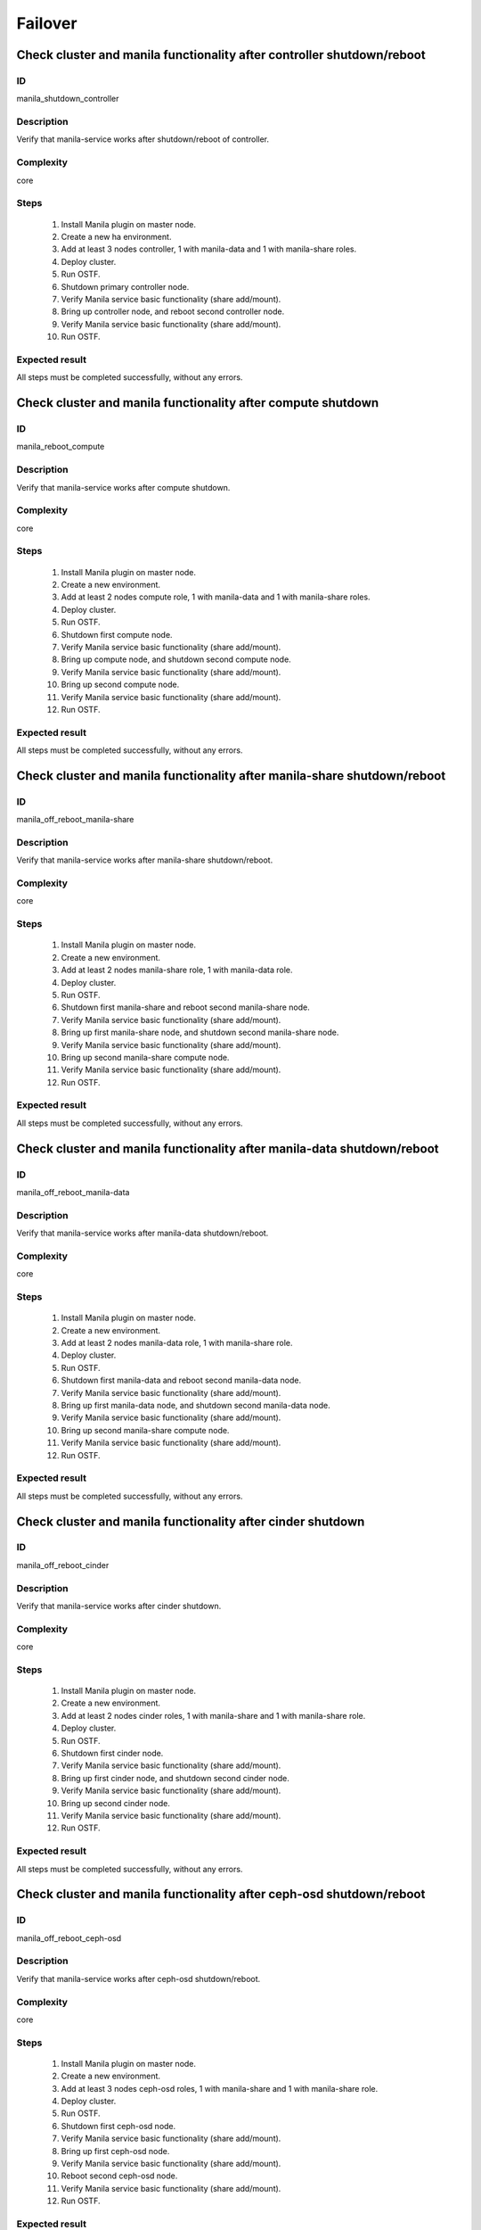 Failover
========


Check cluster and manila functionality after controller shutdown/reboot
-----------------------------------------------------------------------

ID
##

manila_shutdown_controller


Description
###########

Verify that manila-service works after shutdown/reboot of controller.


Complexity
##########

core


Steps
#####

    1. Install Manila plugin on master node.
    2. Create a new  ha environment.
    3. Add at least 3 nodes controller, 1 with manila-data and 1 with
       manila-share roles.
    4. Deploy cluster.
    5. Run OSTF.
    6. Shutdown primary controller node.
    7. Verify Manila service basic functionality (share add/mount).
    8. Bring up controller node, and reboot second controller node.
    9. Verify Manila service basic functionality (share add/mount).
    10. Run OSTF.


Expected result
###############

All steps must be completed successfully, without any errors.


Check cluster and manila functionality after compute shutdown
-------------------------------------------------------------

ID
##

manila_reboot_compute


Description
###########

Verify that manila-service works after compute shutdown.


Complexity
##########

core


Steps
#####

    1. Install Manila plugin on master node.
    2. Create a new  environment.
    3. Add at least 2 nodes compute role, 1 with manila-data and 1 with
       manila-share roles.
    4. Deploy cluster.
    5. Run OSTF.
    6. Shutdown first compute node.
    7. Verify Manila service basic functionality (share add/mount).
    8. Bring up compute node, and shutdown second compute node.
    9. Verify Manila service basic functionality (share add/mount).
    10. Bring up second compute node.
    11. Verify Manila service basic functionality (share add/mount).
    12. Run OSTF.


Expected result
###############

All steps must be completed successfully, without any errors.


Check cluster and manila functionality after manila-share shutdown/reboot
-------------------------------------------------------------------------

ID
##

manila_off_reboot_manila-share


Description
###########

Verify that manila-service works after manila-share shutdown/reboot.


Complexity
##########

core


Steps
#####

    1. Install Manila plugin on master node.
    2. Create a new  environment.
    3. Add at least 2 nodes manila-share role, 1 with manila-data role.
    4. Deploy cluster.
    5. Run OSTF.
    6. Shutdown first manila-share and reboot second manila-share node.
    7. Verify Manila service basic functionality (share add/mount).
    8. Bring up first manila-share node, and shutdown second manila-share node.
    9. Verify Manila service basic functionality (share add/mount).
    10. Bring up second manila-share compute node.
    11. Verify Manila service basic functionality (share add/mount).
    12. Run OSTF.


Expected result
###############

All steps must be completed successfully, without any errors.


Check cluster and manila functionality after manila-data shutdown/reboot
-------------------------------------------------------------------------

ID
##

manila_off_reboot_manila-data


Description
###########

Verify that manila-service works after manila-data shutdown/reboot.


Complexity
##########

core


Steps
#####

    1. Install Manila plugin on master node.
    2. Create a new  environment.
    3. Add at least 2 nodes manila-data role, 1 with manila-share role.
    4. Deploy cluster.
    5. Run OSTF.
    6. Shutdown first manila-data and reboot second manila-data node.
    7. Verify Manila service basic functionality (share add/mount).
    8. Bring up first manila-data node, and shutdown second manila-data node.
    9. Verify Manila service basic functionality (share add/mount).
    10. Bring up second manila-share compute node.
    11. Verify Manila service basic functionality (share add/mount).
    12. Run OSTF.


Expected result
###############

All steps must be completed successfully, without any errors.



Check cluster and manila functionality after cinder shutdown
------------------------------------------------------------

ID
##

manila_off_reboot_cinder


Description
###########

Verify that manila-service works after cinder shutdown.


Complexity
##########

core


Steps
#####

    1. Install Manila plugin on master node.
    2. Create a new  environment.
    3. Add at least 2 nodes cinder roles, 1 with manila-share and 1 with
       manila-share role.
    4. Deploy cluster.
    5. Run OSTF.
    6. Shutdown first cinder node.
    7. Verify Manila service basic functionality (share add/mount).
    8. Bring up first cinder node, and shutdown second cinder node.
    9. Verify Manila service basic functionality (share add/mount).
    10. Bring up second cinder node.
    11. Verify Manila service basic functionality (share add/mount).
    12. Run OSTF.


Expected result
###############

All steps must be completed successfully, without any errors.


Check cluster and manila functionality after ceph-osd shutdown/reboot
---------------------------------------------------------------------

ID
##

manila_off_reboot_ceph-osd


Description
###########

Verify that manila-service works after ceph-osd shutdown/reboot.


Complexity
##########

core


Steps
#####

    1. Install Manila plugin on master node.
    2. Create a new  environment.
    3. Add at least 3 nodes ceph-osd roles, 1 with manila-share and 1 with
       manila-share role.
    4. Deploy cluster.
    5. Run OSTF.
    6. Shutdown first ceph-osd node.
    7. Verify Manila service basic functionality (share add/mount).
    8. Bring up first ceph-osd node.
    9. Verify Manila service basic functionality (share add/mount).
    10. Reboot second ceph-osd node.
    11. Verify Manila service basic functionality (share add/mount).
    12. Run OSTF.


Expected result
###############

All steps must be completed successfully, without any errors.